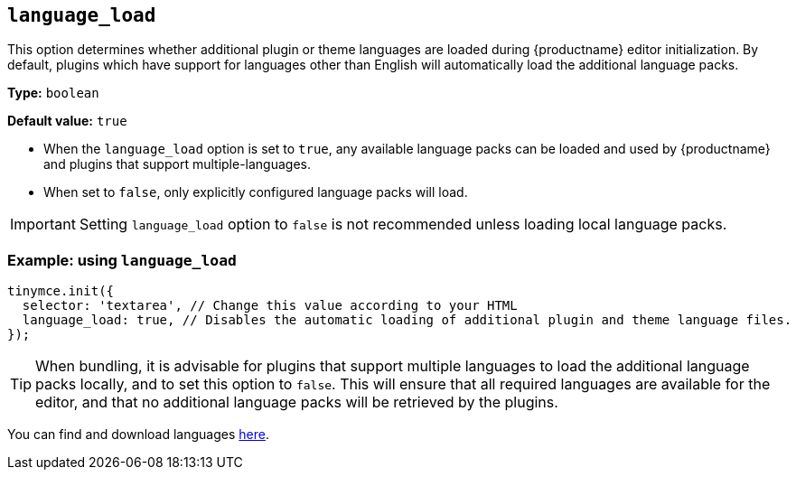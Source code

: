 [[language_load]]
== `+language_load+`

This option determines whether additional plugin or theme languages are loaded during {productname} editor initialization. By default, plugins which have support for languages other than English will automatically load the additional language packs.

*Type:* `+boolean+`

*Default value:* `+true+`

* When the `+language_load+` option is set to `+true+`, any available language packs can be loaded and used by {productname} and plugins that support multiple-languages.
* When set to `+false+`, only explicitly configured language packs will load.

[IMPORTANT]
Setting `+language_load+` option to `+false+` is not recommended unless loading local language packs.

=== Example: using `+language_load+`

[source,js]
----
tinymce.init({
  selector: 'textarea', // Change this value according to your HTML
  language_load: true, // Disables the automatic loading of additional plugin and theme language files.
});
----

[TIP]
When bundling, it is advisable for plugins that support multiple languages to load the additional language packs locally, and to set this option to `+false+`. This will ensure that all required languages are available for the editor, and that no additional language packs will be retrieved by the plugins.

You can find and download languages link:{gettiny}/language-packages/[here].